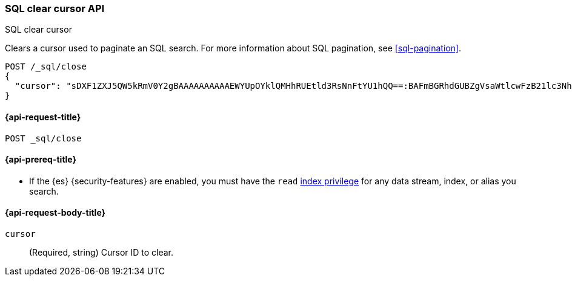 [role="xpack"]
[testenv="basic"]
[[sql-clear-cursor-api]]
=== SQL clear cursor API
++++
<titleabbrev>SQL clear cursor</titleabbrev>
++++

Clears a cursor used to paginate an SQL search. For more information about SQL
pagination, see <<sql-pagination>>.

////
[source,console]
----
POST _sql?format=yaml
{
  "query": "SELECT * FROM library ORDER BY page_count DESC",
  "fetch_size": 1
}
----
// TEST[setup:library]
////

[source,console]
----
POST /_sql/close
{
  "cursor": "sDXF1ZXJ5QW5kRmV0Y2gBAAAAAAAAAAEWYUpOYklQMHhRUEtld3RsNnFtYU1hQQ==:BAFmBGRhdGUBZgVsaWtlcwFzB21lc3NhZ2UBZgR1c2Vy9f///w8="
}
----
// TEST[continued]
// TEST[s/sDXF1ZXJ5QW5kRmV0Y2gBAAAAAAAAAAEWYUpOYklQMHhRUEtld3RsNnFtYU1hQQ==:BAFmBGRhdGUBZgVsaWtlcwFzB21lc3NhZ2UBZgR1c2Vy9f\/\/\/w8=/$body.cursor/]

[[sql-clear-cursor-api-request]]
==== {api-request-title}

`POST _sql/close`

[[sql-clear-cursor-api-prereqs]]
==== {api-prereq-title}

* If the {es} {security-features} are enabled, you must have the `read`
<<privileges-list-indices,index privilege>> for any data stream, index,
or alias you search.

[role="child_attributes"]
[[sql-clear-cursor-api-request-body]]
==== {api-request-body-title}

`cursor`::
(Required, string) Cursor ID to clear.

